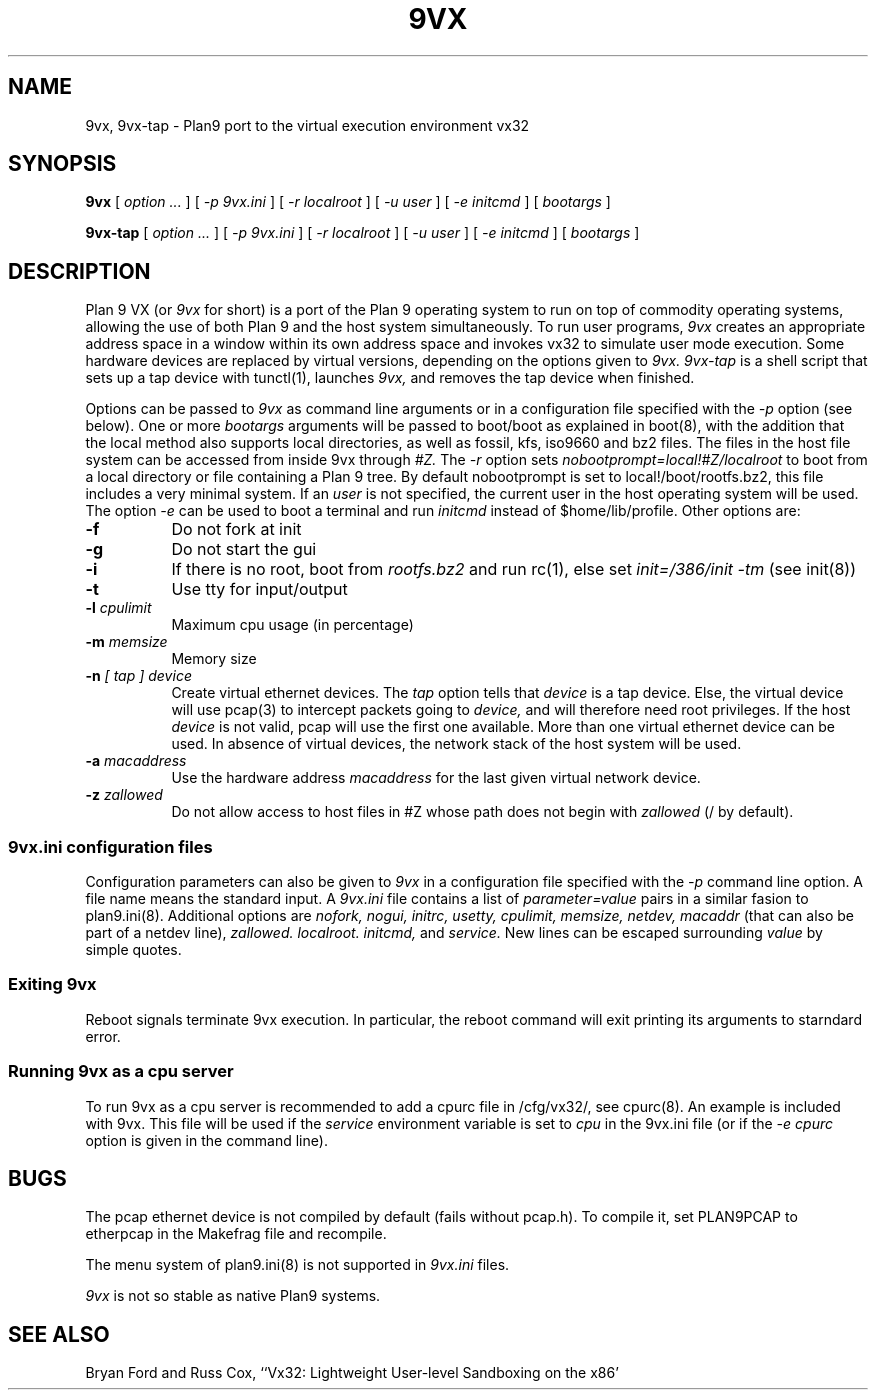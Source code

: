 \" # Generate html (uses p9p)
\" # sed -n 's/\\" //p' 9vx.1 | 9 rc > 9vx.html
\" troff -manhtml 9vx.1 | troff2html | sed '
\" 	s/Plan 9 man page/Plan 9 VX man page/
\" 	s,9VX,<a href="http://bytebucket.org/yiyus/vx32/wiki/">&</a>,g
\" '
.TH 9VX 1
.SH NAME
9vx, 9vx-tap \- Plan9 port to the virtual execution environment vx32
.SH SYNOPSIS
.B 9vx
[
.I option ...
]
[
.I -p 9vx.ini
]
[
.I -r localroot
]
[
.I -u user
]
[
.I -e initcmd
]
[
.I bootargs
]
.PP
.B 9vx-tap
[
.I option ...
]
[
.I -p 9vx.ini
]
[
.I -r localroot
]
[
.I -u user
]
[
.I -e initcmd
]
[
.I bootargs
]
.SH DESCRIPTION
Plan 9 VX (or
.I 9vx
for short) is a port of the Plan 9 operating system to run on top of
commodity operating systems, allowing the use of both Plan 9 and the
host system simultaneously. To run user programs,
.I 9vx
creates an appropriate address space in a window within its own address
space and invokes vx32 to simulate user mode execution. Some hardware
devices are replaced by virtual versions, depending on the options
given to
.I 9vx.
.I 9vx-tap
is a shell script that sets up a tap device with tunctl(1), launches
.I 9vx,
and removes the tap device when finished.
.PP
Options can be passed to
.I 9vx
as command line arguments or in a configuration file specified with the
.I -p
option (see below). 
One or more
.I bootargs
arguments will be passed to boot/boot as explained in boot(8), with
the addition that the local method also supports local directories,
as well as fossil, kfs, iso9660 and bz2 files.
The files in the host file system can be accessed from inside 9vx through
.I #Z.
The
.I -r
option sets
.I nobootprompt=local!#Z/localroot
to boot from a local directory or file containing a Plan 9 tree.
By default nobootprompt is set to local!/boot/rootfs.bz2, this file
includes a very minimal system.
If an
.I user
is not specified, the current user in the host operating system will
be used.  The option
.I -e
can be used to boot a terminal and run
.I initcmd
instead of $home/lib/profile.
Other options are:
.nr xx \w'\fL-m\f2name\ \ '
.TP \n(xxu
.BI -f
Do not fork at init
.TP
.BI -g
Do not start the gui
.TP
.BI -i
If there is no root, boot from
.I rootfs.bz2
and run rc(1), else set
.I init=/386/init -tm
(see init(8))
.TP
.BI -t
Use tty for input/output
.TP
.BI -l " cpulimit"
Maximum cpu usage (in percentage)
.TP
.BI -m " memsize"
Memory size
.TP
.BI -n " [ tap ] device"
Create virtual ethernet devices. The
.I tap
option tells that
.I device
is a tap device. Else, the virtual device will use pcap(3) to intercept
packets going to
.I device,
and will therefore need root privileges. If the host
.I device
is not valid, pcap will use the first one available. More than one
virtual ethernet device can be used. In absence of virtual devices,
the network stack of the host system will be used.
.TP
.BI -a " macaddress"
Use the hardware address
.I macaddress
for the last given virtual network device.
.TP
.BI -z " zallowed"
Do not allow access to host files in #Z whose path does not begin with 
.I zallowed
(/ by default).
.SS 9vx.ini configuration files
Configuration parameters can also be given to
.I 9vx
in a configuration file specified with the
.I -p
command line option.
A file name
.L -
means the standard input.
A
.I 9vx.ini
file contains a list of
.I parameter=value
pairs in a similar fasion to plan9.ini(8). Additional options are
.I nofork,
.I nogui,
.I initrc,
.I usetty,
.I cpulimit,
.I memsize,
.I netdev,
.I macaddr
(that can also be part of a netdev line),
.I zallowed.
.I localroot.
.I initcmd,
and
.I service.
New lines can be escaped surrounding
.I value
by simple quotes.
.SS Exiting 9vx
Reboot signals terminate 9vx execution. In particular, the reboot command
will exit printing its arguments to starndard error.
.SS Running 9vx as a cpu server
To run 9vx as a cpu server is recommended to add a
cpurc file in /cfg/vx32/, see cpurc(8). An example is included
with 9vx. This file will be used if the
.I service
environment variable is set to
.I cpu
in the 9vx.ini file (or if the
.I -e cpurc
option is given in the command line).
.SH BUGS
The pcap ethernet device is not compiled by default (fails without
pcap.h). To compile it, set PLAN9PCAP to etherpcap in the Makefrag file
and recompile.
.P
The menu system of plan9.ini(8) is not supported in
.I 9vx.ini
files.
.P
.I 9vx
is not so stable as native Plan9 systems.
.SH "SEE ALSO"
.br
Bryan Ford and Russ Cox,
``Vx32: Lightweight User-level Sandboxing on the x86'
